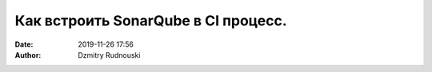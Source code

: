 Как встроить SonarQube в CI процесс.
##############################################
:date: 2019-11-26 17:56
:author: Dzmitry Rudnouski
